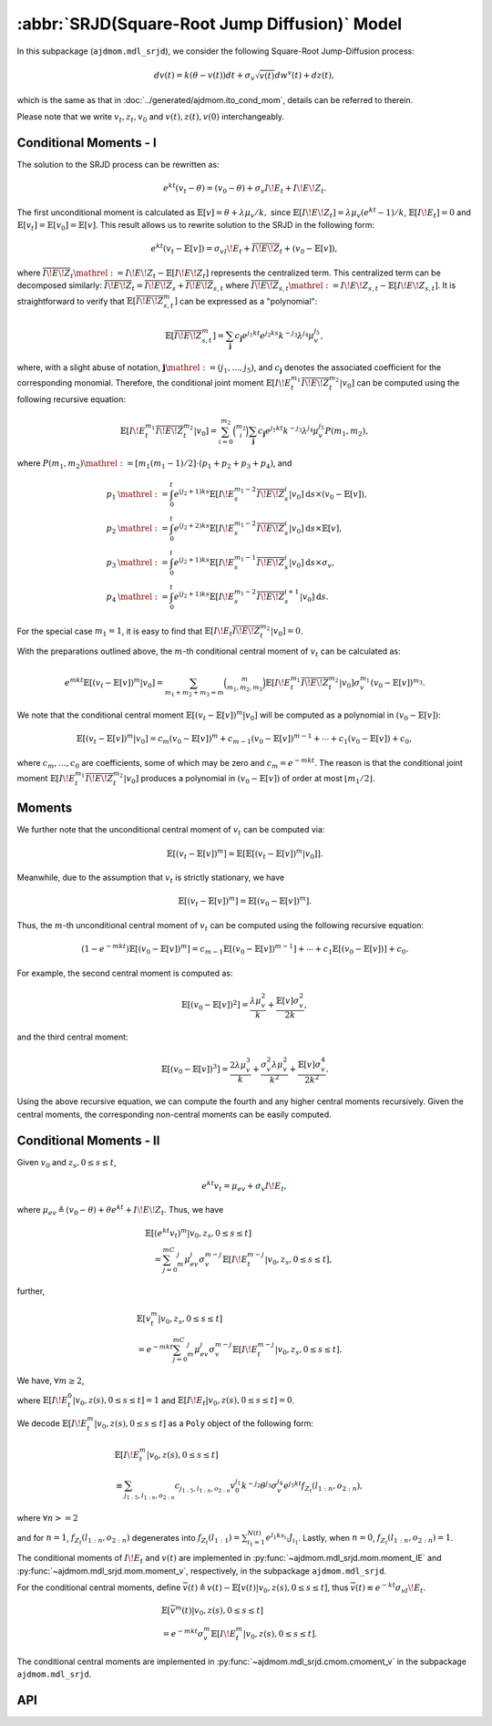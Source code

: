 =====================================================================
:abbr:`SRJD(Square-Root Jump Diffusion)` Model
=====================================================================

In this subpackage (``ajdmom.mdl_srjd``), we consider the following 
Square-Root Jump-Diffusion process: 

.. math::
   
   dv(t) = k(\theta - v(t))dt + \sigma_v\sqrt{v(t)}dw^v(t) + dz(t),
   
which is the same as that in :doc:`../generated/ajdmom.ito_cond_mom`, details
can be referred to therein.

Please note that
we write :math:`v_t, z_t, v_0` and :math:`v(t), z(t), v(0)` interchangeably.

Conditional Moments - I
========================

The solution to the SRJD process can be rewritten as:

.. math::

   e^{kt}(v_t-\theta) = (v_0-\theta) + \sigma_v I\!E_t + I\!E\!Z_t.

The first unconditional moment is calculated as :math:`\mathbb{E}[v] = \theta + \lambda\mu_v/k,`
since :math:`\mathbb{E}[I\!E\!Z_t] = \lambda\mu_v (e^{kt}-1)/k`, :math:`\mathbb{E}[I\!E_t] = 0`
and :math:`\mathbb{E}[v_t] = \mathbb{E}[v_0] = \mathbb{E}[v]`. This result allows us to rewrite
solution to the SRJD in the following form:

.. math::

   e^{kt}(v_t-\mathbb{E}[v]) = \sigma_vI\!E_t + \overline{I\!E\!Z}_t + (v_0-\mathbb{E}[v]),

where :math:`\overline{I\!E\!Z}_t \mathrel{:=} I\!E\!Z_t - \mathbb{E}[I\!E\!Z_t]` represents
the centralized term. This centralized term can be decomposed similarly:
:math:`\overline{I\!E\!Z}_t = \overline{I\!E\!Z}_{s} + \overline{I\!E\!Z}_{s,t}` where
:math:`\overline{I\!E\!Z}_{s,t} \mathrel{:=} I\!E\!Z_{s,t} - \mathbb{E}[I\!E\!Z_{s,t}]`. It is
straightforward to verify that :math:`\mathbb{E}[\overline{I\!E\!Z}_{s,t}^m]` can be expressed
as a "polynomial":

.. math::

   \mathbb{E}[\overline{I\!E\!Z}_{s,t}^m]
   = \sum_{\boldsymbol{j}} c_{\boldsymbol{j}} e^{j_1kt}e^{j_2ks}k^{-j_3}\lambda^{j_4}\mu_v^{j_5},

where, with a slight abuse of notation, :math:`\boldsymbol{j}\mathrel{:=} (j_1,\dots,j_5)`,
and :math:`c_{\boldsymbol{j}}` denotes the associated coefficient for the corresponding monomial.
Therefore, the conditional joint moment :math:`\mathbb{E}[I\!E_t^{m_1}\overline{I\!E\!Z}_t^{m_2}|v_0]`
can be computed using the following recursive equation:

.. math::

   \mathbb{E}[I\!E_t^{m_1}\overline{I\!E\!Z}_t^{m_2}|v_0]
    = \sum_{i=0}^{m_2}\binom{m_2}{i}\sum_{\boldsymbol{j}}c_{\boldsymbol{j}}
    e^{j_1kt}k^{-j_3}\lambda^{j_4}\mu_v^{j_5}P(m_1,m_2),

where :math:`P(m_1,m_2) \mathrel{:=} [m_1(m_1-1)/2]\cdot(p_1 + p_2 + p_3 + p_4)`, and

.. math::

   \begin{align*}
     p_1 &\mathrel{:=} \int_0^t e^{(j_2+1)ks}\mathbb{E}[I\!E_s^{m_1-2}\overline{I\!E\!Z}_s^i|v_0] \mathrm{d} s \times (v_0-\mathbb{E}[v]),\\
     p_2 &\mathrel{:=} \int_0^t e^{(j_2+2)ks}\mathbb{E}[I\!E_s^{m_1-2}\overline{I\!E\!Z}_s^i|v_0] \mathrm{d} s \times \mathbb{E}[v],\\
     p_3 &\mathrel{:=} \int_0^t e^{(j_2+1)ks}\mathbb{E}[I\!E_s^{m_1-1}\overline{I\!E\!Z}_s^i|v_0] \mathrm{d} s \times \sigma_v,\\
     p_4 &\mathrel{:=} \int_0^t e^{(j_2+1)ks}\mathbb{E}[I\!E_s^{m_1-2}\overline{I\!E\!Z}_s^{i+1}|v_0] \mathrm{d} s.
   \end{align*}

For the special case :math:`m_1=1`, it is easy to find that
:math:`\mathbb{E}[I\!E_t\overline{I\!E\!Z}_t^{m_2}|v_0] = 0`.

With the preparations outlined above, the :math:`m`-th conditional central moment of :math:`v_t`
can be calculated as:

.. math::

   e^{mkt}\mathbb{E}[(v_t-\mathbb{E}[v])^m|v_0]
   = \sum_{m_1+m_2+m_3=m}\binom{m}{m_1,m_2,m_3}\mathbb{E}[I\!E_t^{m_1}
   \overline{I\!E\!Z}_t^{m_2}|v_0]\sigma_v^{m_1}(v_0-\mathbb{E}[v])^{m_3}.

We note that the conditional central moment :math:`\mathbb{E}[(v_t-\mathbb{E}[v])^m|v_0]` will be
computed as a polynomial in :math:`(v_0-\mathbb{E}[v])`:

.. math::

   \mathbb{E}[(v_t-\mathbb{E}[v])^m|v_0]
    = c_m(v_0-\mathbb{E}[v])^m + c_{m-1}(v_0-\mathbb{E}[v])^{m-1} + \cdots + c_1(v_0-\mathbb{E}[v]) + c_0,

where :math:`c_{m},\dots, c_0` are coefficients, some of which may be zero and :math:`c_m = e^{-mkt}`.
The reason is that the conditional joint moment :math:`\mathbb{E}[I\!E_t^{m_1}\overline{I\!E\!Z}_t^{m_2}|v_0]`
produces a polynomial in :math:`(v_0 - \mathbb{E}[v])` of order at most :math:`\lfloor m_1 / 2 \rfloor`.


Moments
======================

We further note that the unconditional central moment of :math:`v_t` can be computed via:

.. math::

   \mathbb{E}[(v_t-\mathbb{E}[v])^m] = \mathbb{E}[\mathbb{E}[(v_t-\mathbb{E}[v])^m|v_0]].

Meanwhile, due to the assumption that :math:`v_t` is strictly stationary, we have

.. math::

   \mathbb{E}[(v_t-\mathbb{E}[v])^m] = \mathbb{E}[(v_0-\mathbb{E}[v])^m].

Thus, the :math:`m`-th unconditional central moment of :math:`v_t` can be computed using the following
recursive equation:

.. math::

   (1-e^{-mkt})\mathbb{E}[(v_0-\mathbb{E}[v])^m]
   = c_{m-1}\mathbb{E}[(v_0-\mathbb{E}[v])^{m-1}] + \cdots + c_1\mathbb{E}[(v_0-\mathbb{E}[v])] + c_0.

For example, the second central moment is computed as:

.. math::

   \mathbb{E}[(v_0-\mathbb{E}[v])^2] = \frac{\lambda\mu_v^2}{k} + \frac{\mathbb{E}[v]\sigma_v^2}{2k},

and the third central moment:

.. math::

   \mathbb{E}[(v_0-\mathbb{E}[v])^3]
   = \frac{2\lambda\mu_v^3}{k} + \frac{\sigma_v^2\lambda\mu_v^2}{k^2} + \frac{\mathbb{E}[v]\sigma_v^4}{2k^2}.

Using the above recursive equation, we can compute the fourth and any higher central moments recursively.
Given the central moments, the corresponding non-central moments can be easily computed.


Conditional Moments - II
=========================

Given :math:`v_0` and :math:`z_{s}, 0\le s \le t`,

.. math::
  
  e^{kt}v_t = \mu_{ev} + \sigma_v I\!E_t,

where :math:`\mu_{ev} \triangleq (v_0-\theta) + \theta e^{kt} + I\!E\!Z_t`.
Thus, we have

.. math::
   
   \begin{align*}
   &\mathbb{E}[(e^{kt}v_t)^m|v_0, z_s, 0\le s \le t] \\
   &\quad = \sum_{j=0}^mC_m^j \mu_{ev}^j \sigma_v^{m-j} 
   \mathbb{E}[I\!E_t^{m-j}|v_0, z_s, 0\le s \le t],
   \end{align*}

further,

.. math::
   
   \begin{align*}
   &\mathbb{E}[v_t^m|v_0, z_s, 0\le s \le t] \\
   &= e^{-mkt} \sum_{j=0}^mC_m^j \mu_{ev}^j \sigma_v^{m-j}
   \mathbb{E}[I\!E_t^{m-j}|v_0, z_s, 0\le s \le t].
   \end{align*}

We have,  :math:`\forall m \ge 2`,

.. math::
  :label: srjd-IE-moment
  
  \begin{align*}
  &\mathbb{E}[I\!E_t^m|v_0, z(s), 0\le s \le t]\\
  &=  \frac{1}{2}m(m-1)(v_0-\theta)\int_0^te^{ks}\mathbb{E}[I\!E_s^{m-2}
    |v_0, z(s), 0\le s \le t]ds\\
  &\quad + \frac{1}{2}m(m-1)\theta\quad~~~  \int_0^te^{2ks}\mathbb{E}
  [I\!E_s^{m-2}|v_0, z(s), 0\le s \le t]ds\\
  &\quad + \frac{1}{2}m(m-1)\quad~~~ \int_0^t(e^{ks}I\!E\!Z_s)\mathbb{E}
  [I\!E_s^{m-2}|v_0, z(s), 0\le s \le t]ds\\
  &\quad + \frac{1}{2}m(m-1)\sigma_v\quad \int_0^te^{ks}\mathbb{E}
  [I\!E_s^{m-1}|v_0, z(s), 0\le s \le t]ds,
  \end{align*}

where :math:`\mathbb{E}[I\!E_t^0|v_0, z(s), 0\le s \le t] = 1` and
:math:`\mathbb{E}[I\!E_t|v_0, z(s), 0\le s \le t] = 0`.

We decode :math:`\mathbb{E}[I\!E_t^m|v_0, z(s), 0\le s \le t]` as 
a ``Poly`` object of the following form:

.. math::
   
   \begin{align*}
   &\mathbb{E}[I\!E_t^m|v_0, z(s), 0\le s \le t]\\
   &\equiv \sum_{j_{1:5}, l_{1:n}, o_{2:n} } c_{j_{1:5}, l_{1:n}, o_{2:n} }
   v_0^{j_1} k^{-j_2} \theta^{j_3} \sigma_v^{j_4} e^{j_5kt} 
   f_{Z_t}(l_{1:n}, o_{2:n}),
   \end{align*}

where :math:`\forall n >= 2`

.. math::
  :label: fZ_IE
   
   \begin{align*}
   f_{Z_t}(l_{1:n}, o_{2:n}) 
   &\triangleq\sum_{i_1=1}^{N(t)}\cdots 
   \sum_{i_n=1}^{N(t)} e^{l_1ks_{i_1} + \cdots + l_nks_{i_n}} 
   J_{i_1}\cdots J_{i_n} \\
   &\quad \cdot e^{o_2 k (s_{i_1}\vee s_{i_2}) + \cdots 
   + o_{n} k (s_{i_1} \vee\cdots \vee s_{i_n}) },
   \end{align*}

and for :math:`n=1`, :math:`f_{Z_t}(l_{1:n}, o_{2:n})` degenerates into
:math:`f_{Z_t}(l_{1:1}) = \sum_{i_1=1}^{N(t)} e^{l_1 k s_{i_1}}J_{i_1}`.
Lastly, when :math:`n=0`, :math:`f_{Z_t}(l_{1:n}, o_{2:n}) = 1`.

The conditional moments of :math:`I\!E_t` and :math:`v(t)` are implemented
in :py:func:`~ajdmom.mdl_srjd.mom.moment_IE` and 
:py:func:`~ajdmom.mdl_srjd.mom.moment_v`, respectively, in the subpackage
``ajdmom.mdl_srjd``.

For the conditional central moments, define
:math:`\overline{v}(t)\triangleq v(t)-\mathbb{E}[v(t)|v_0, z(s), 0\le s\le t]`,
thus :math:`\overline{v}(t) \equiv e^{-kt}\sigma_vI\!E_t`.

.. math::
   
   \begin{align*}
   &\mathbb{E}[\overline{v}^m(t)|v_0, z(s), 0\le s\le t]\\
   &= e^{-mkt}\sigma_v^m \mathbb{E}[I\!E_t^m|v_0, z(s), 0\le s\le t].
   \end{align*}

The conditional central moments are implemented in 
:py:func:`~ajdmom.mdl_srjd.cmom.cmoment_v` in the subpackage 
``ajdmom.mdl_srjd``.


API
====

.. autosummary::
  :toctree: generated
   
   ajdmom.mdl_srjd.mom
   ajdmom.mdl_srjd.cmom
   ajdmom.mdl_srjd.cond_mom
   ajdmom.mdl_srjd.cond_cmom
   ajdmom.mdl_srjd.cond2_mom
   ajdmom.mdl_srjd.cond2_cmom

